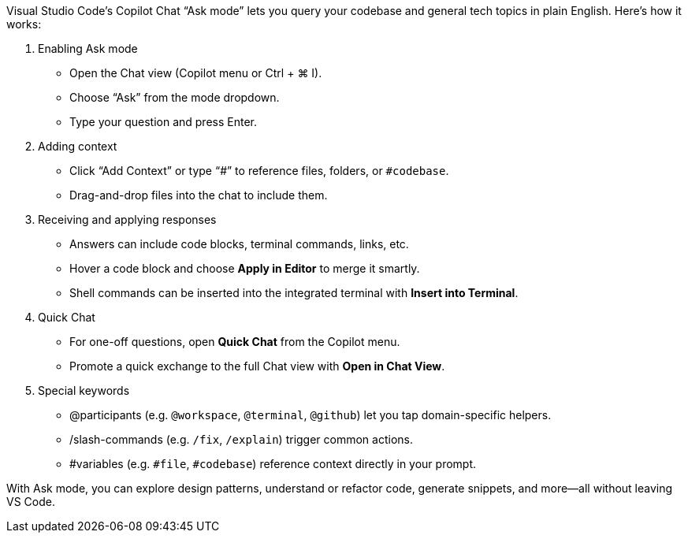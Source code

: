 Visual Studio Code’s Copilot Chat “Ask mode” lets you query your
codebase and general tech topics in plain English. Here’s how it works:

[arabic]
. Enabling Ask mode +
• Open the Chat view (Copilot menu or Ctrl + ⌘ I). +
• Choose “Ask” from the mode dropdown. +
• Type your question and press Enter.
. Adding context +
• Click “Add Context” or type “#” to reference files, folders, or
`+#codebase+`. +
• Drag-and-drop files into the chat to include them.
. Receiving and applying responses +
• Answers can include code blocks, terminal commands, links, etc. +
• Hover a code block and choose *Apply in Editor* to merge it smartly. +
• Shell commands can be inserted into the integrated terminal with
*Insert into Terminal*.
. Quick Chat +
• For one-off questions, open *Quick Chat* from the Copilot menu. +
• Promote a quick exchange to the full Chat view with *Open in Chat
View*.
. Special keywords +
• @participants (e.g. `+@workspace+`, `+@terminal+`, `+@github+`) let
you tap domain-specific helpers. +
• /slash-commands (e.g. `+/fix+`, `+/explain+`) trigger common
actions. +
• #variables (e.g. `+#file+`, `+#codebase+`) reference context directly
in your prompt.

With Ask mode, you can explore design patterns, understand or refactor
code, generate snippets, and more—all without leaving VS Code.
